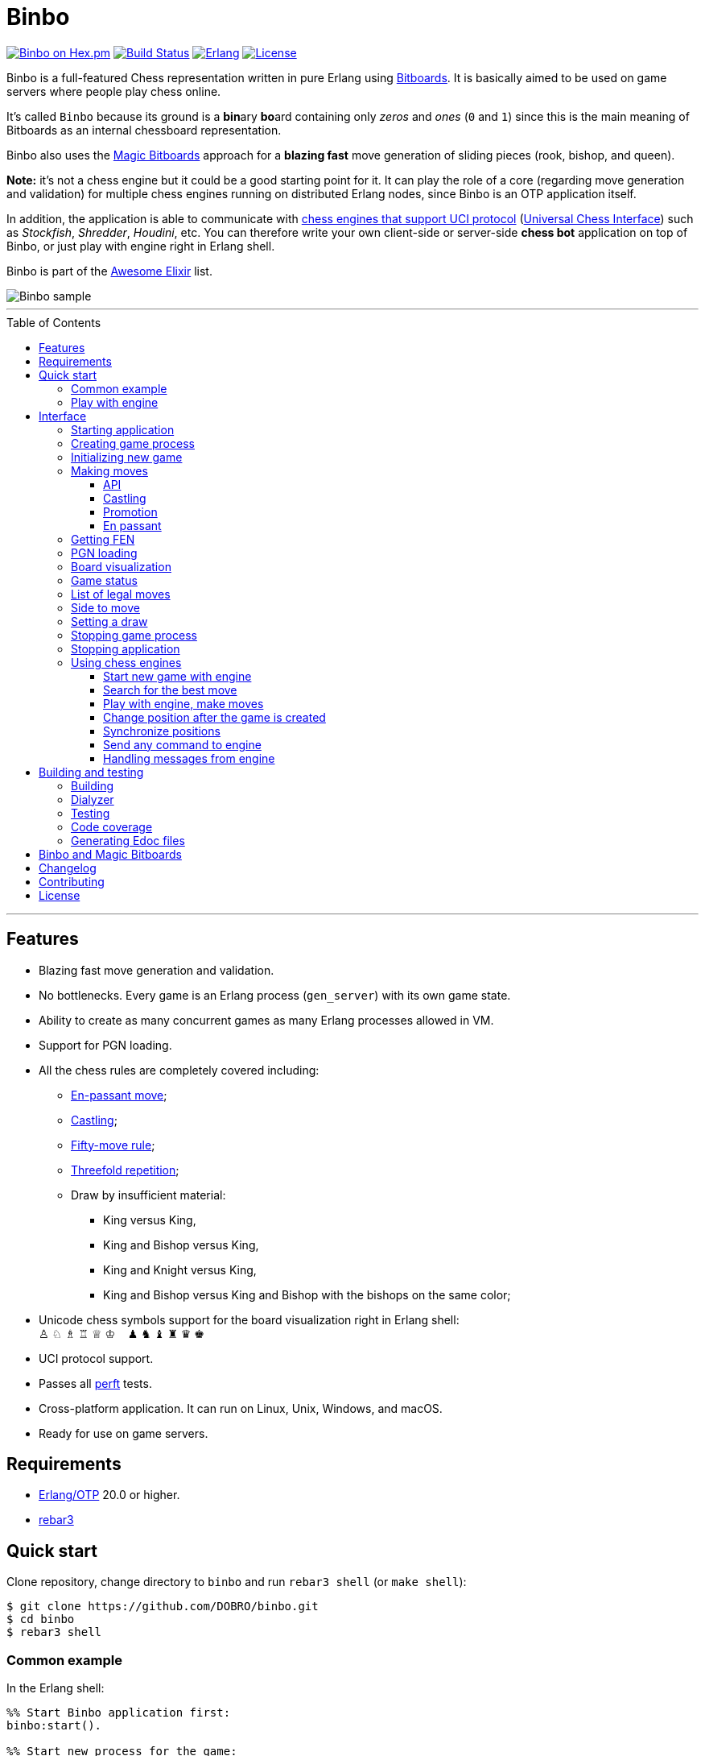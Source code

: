 = Binbo
:toc: macro
:toclevels: 4

image:https://img.shields.io/hexpm/v/binbo.svg?color=yellow["Binbo on Hex.pm", link="https://hex.pm/packages/binbo"]
image:https://travis-ci.org/DOBRO/binbo.svg?branch=master["Build Status", link="https://travis-ci.org/DOBRO/binbo"]
image:https://img.shields.io/badge/erlang-%3E%3D%2020.0-0d6e8c.svg["Erlang", link="https://www.erlang.org/"]
image:https://img.shields.io/badge/license-Apache%202.0-blue.svg["License", link="LICENSE"]

Binbo is a full-featured Chess representation written in pure Erlang using https://www.chessprogramming.org/Bitboards[Bitboards]. It is basically aimed to be used on game servers where people play chess online.

It's called `Binbo` because its ground is a **bin**ary **bo**ard containing only _zeros_ and _ones_ (`0` and `1`) since this is the main meaning of Bitboards as an internal chessboard representation.

Binbo also uses the https://www.chessprogramming.org/Magic_Bitboards[Magic Bitboards] approach for a **blazing fast** move generation of sliding pieces (rook, bishop, and queen).

**Note:** it's not a chess engine but it could be a good starting point for it. It can play the role of a core (regarding move generation and validation) for multiple chess engines running on distributed Erlang nodes, since Binbo is an OTP application itself.

In addition, the application is able to communicate with https://www.chessprogramming.org/Category:UCI[chess engines that support UCI protocol] (https://www.chessprogramming.org/UCI[Universal Chess Interface]) such as _Stockfish_, _Shredder_, _Houdini_, etc. You can therefore write your own client-side or server-side **chess bot** application on top of Binbo, or just play with engine right in Erlang shell.

Binbo is part of the https://github.com/h4cc/awesome-elixir[Awesome Elixir] list.

image::https://user-images.githubusercontent.com/296845/61208986-40792d80-a701-11e9-93c8-d2c41c5ef00d.png[Binbo sample]

'''

toc::[]

'''

== Features

* Blazing fast move generation and validation.
* No bottlenecks. Every game is an Erlang process (`gen_server`) with its own game state.
* Ability to create as many concurrent games as many Erlang processes allowed in VM.
* Support for PGN loading.
* All the chess rules are completely covered including:
** https://en.wikipedia.org/wiki/En_passant[En-passant move];
** https://en.wikipedia.org/wiki/Castling[Castling];
** https://en.wikipedia.org/wiki/Fifty-move_rule[Fifty-move rule];
** https://en.wikipedia.org/wiki/Threefold_repetition[Threefold repetition];
** Draw by insufficient material:
*** King versus King,
*** King and Bishop versus King,
*** King and Knight versus King,
*** King and Bishop versus King and Bishop with the bishops on the same color;
* Unicode chess symbols support for the board visualization right in Erlang shell: +
&#9817;{nbsp}&#9816;{nbsp}&#9815;{nbsp}&#9814;{nbsp}&#9813;{nbsp}&#9812;{nbsp}{nbsp}{nbsp}{nbsp}&#9823;{nbsp}&#9822;{nbsp}&#9821;{nbsp}&#9820;{nbsp}&#9819;{nbsp}&#9818;
* UCI protocol support.
* Passes all https://www.chessprogramming.org/Perft_Results[perft] tests.
* Cross-platform application. It can run on Linux, Unix, Windows, and macOS.
* Ready for use on game servers.

== Requirements

** https://www.erlang.org/[Erlang/OTP] 20.0 or higher.
** https://www.rebar3.org/[rebar3]

== Quick start

Clone repository, change directory to `binbo` and run `rebar3 shell` (or `make shell`):

[source,bash]
----
$ git clone https://github.com/DOBRO/binbo.git
$ cd binbo
$ rebar3 shell
----

=== Common example

.In the Erlang shell:
[source,erlang]
----
%% Start Binbo application first:
binbo:start().

%% Start new process for the game:
{ok, Pid} = binbo:new_server().

%% Start new game in the process:
binbo:new_game(Pid).

%% Or start new game with a given FEN:
binbo:new_game(Pid, <<"rnbqkbnr/pppppppp/8/8/8/8/PPPPPPPP/RNBQKBNR w KQkq - 0 1">>).

%% Look at the board with ascii or unicode pieces:
binbo:print_board(Pid).
binbo:print_board(Pid, [unicode]).

%% Make move for White and Black:
binbo:move(Pid, <<"e2e4">>).
binbo:move(Pid, <<"e7e5">>).

%% Have a look at the board again:
binbo:print_board(Pid).
binbo:print_board(Pid, [unicode]).
----

[[quickstart-play-with-engine]]
=== Play with engine

.In the Erlang shell:
[source,erlang]
----
%% Start Binbo application first:
> binbo:start().
{ok,[compiler,syntax_tools,uef,binbo]}

%% Start new process for the game:
> {ok, Pid} = binbo:new_server().
{ok,<0.157.0>}

%% Set full path to the engine's executable file:
> EnginePath = "/usr/local/bin/stockfish".
"/usr/local/bin/stockfish"

%% Start new game in the process:
> binbo:new_uci_game(Pid, #{engine_path => EnginePath}).
{ok,continue}

%% Which side is to move?
> binbo:side_to_move(Pid).
{ok,white}

%% Say, you want to play Black. Tell the engine to make move for White.
> binbo:uci_play(Pid, #{}).
{ok,continue,<<"e2e4">>}

%% Make your move for Black and get the engine's move immediately:
> binbo:uci_play(Pid, #{}, <<"e7e5">>).
{ok,continue,<<"g1f3">>}   % the engine's move was "g1f3"

%% Make your next move for Black and, again, get the engine's move at once:
> binbo:uci_play(Pid, #{}, <<"b8c6">>).
{ok,continue,<<"b1c3">>}   % the engine's move was "b1c3"

%% Look at the board with ascii or unicode pieces.
%% Flip the board to see Black on downside:
binbo:print_board(Pid, [flip]).
binbo:print_board(Pid, [unicode, flip]).

%% It's your turn now. Let the engine search for the best move for you with default options.
%% No move actually done, just hint:
> binbo:uci_bestmove(Pid, #{}).
{ok,<<"g8f6">>}

%% Tell the engine to search for the best move at depth 20:
> binbo:uci_bestmove(Pid, #{depth => 20}).
{ok,<<"g8f6">>}

%% To make the gameplay more convenient, introduce new function:
> Play = fun(Move) -> Result = binbo:uci_play(Pid, #{}, Move), binbo:print_board(Pid, [unicode, flip]), Result end.

%% Now, with this function, go through three steps at once:
%%   - make move "g8f6",
%%   - get the engine's move,
%%   - see how the position was changed.
> Play("g8f6").
----

&#8230; engine's move was "d2d4":
[source]
----

   +---+---+---+---+---+---+---+---+
 1 | ♖ |   | ♗ | ♔ | ♕ | ♗ |   | ♖ |
   +---+---+---+---+---+---+---+---+
 2 | ♙ | ♙ | ♙ |   |   | ♙ | ♙ | ♙ |
   +---+---+---+---+---+---+---+---+
 3 |   |   | ♘ |   |   | ♘ |   |   |
   +---+---+---+---+---+---+---+---+
 4 |   |   |   | ♙ | ♙ |   |   |   |
   +---+---+---+---+---+---+---+---+
 5 |   |   |   | ♟ |   |   |   |   |
   +---+---+---+---+---+---+---+---+
 6 |   |   | ♞ |   |   | ♞ |   |   |
   +---+---+---+---+---+---+---+---+
 7 | ♟ | ♟ | ♟ |   | ♟ | ♟ | ♟ | ♟ |
   +---+---+---+---+---+---+---+---+
 8 | ♜ |   | ♝ | ♚ | ♛ | ♝ |   | ♜ |
   +---+---+---+---+---+---+---+---+
     H   G   F   E   D   C   B   A

  Side to move: Black
  Lastmove: d2-d4, WHITE_PAWN
  Fullmove: 4
  Halfmove: 0
  FEN: "r1bqkb1r/pppp1ppp/2n2n2/4p3/3PP3/2N2N2/PPP2PPP/R1BQKB1R b KQkq d3 0 4"
  Status: continue

{ok,continue,<<"d2d4">>}
----

== Interface

There are three steps to be done before making game moves:

. Start Binbo application.
. Create process for the game.
. Initialize game state in the process.

**Note:** process creation and game initialization are separated for the following reason: since Binbo is aimed to handle a number of concurrent games, the game process should be started as quick as possible leaving the http://erlang.org/doc/design_principles/sup_princ.html[supervisor] doing the same job for another game. It's important for high-load systems where game creation is a very frequent event.

=== Starting application

To start Binbo, call:

[source,erlang]
----
binbo:start().
----

=== Creating game process

[source,erlang]
----
binbo:new_server() -> {ok, pid()}.
----

So, to start one or more game processes:

[source,erlang]
----
{ok, Pid1} = binbo:new_server(),
{ok, Pid2} = binbo:new_server(),
{ok, Pid3} = binbo:new_server().
----

[[initializing-new-game]]
=== Initializing new game

[source,erlang]
----
binbo:new_game(Pid) -> {ok, GameStatus} | {error, Reason}.

binbo:new_game(Pid, Fen) -> {ok, GameStatus} | {error, Reason}.
----

.where:
* `Pid` is the `pid` of the process where the game is to be initialized;
* `Fen` (`string()` or `binary()`) is the https://en.wikipedia.org/wiki/Forsyth%E2%80%93Edwards_Notation[Forsyth–Edwards Notation] (FEN);
* `GameStatus` is the link:#game-status[game status].

It is possible to reinitialize game in the same process. For example:

[source,erlang]
----
binbo:new_game(Pid),
binbo:new_game(Pid, Fen2),
binbo:new_game(Pid, Fen3).
----


.Example:
[source,erlang]
----
%% In the Erlang shell.

> {ok, Pid} = binbo:new_server().
{ok,<0.185.0>}

% New game from the starting position:
> binbo:new_game(Pid).
{ok,continue}

% New game with the given FEN:
> binbo:new_game(Pid, <<"rnbqkbnr/pppppppp/8/8/4P3/8/PPPP1PPP/RNBQKBNR b KQkq e3 0 1">>).
{ok,continue}
----

=== Making moves

==== API

[source,erlang]
----
binbo:move(Pid, Move) -> {ok, GameStatus} | {error, Reason}.

binbo:san_move(Pid, Move) -> {ok, GameStatus} | {error, Reason}.
----

where:

* `Pid` is the pid of the game process;
* `Move` is of `binary()` or `string()` type;
* `GameStatus` is the link:#game-status[game status].

Function `binbo:move/2` supports only _strict square notation_ with respect to argument `Move`, for example: `<<"e2e4">>`, `<<"e7e5">>`, etc.

Function `binbo:san_move/2` is intended to handle various formats of argument `Move` including https://en.wikipedia.org/wiki/Algebraic_notation_(chess)[_standard algebraic notation_] (*SAN*), for example: `<<"e4">>`, `<<"Nf3">>`, `<<"Qxd5">>`, `<<"a8=Q">>`, `<<"Rdf8">>`, `<<"R1a3">>`, `<<"O-O">>`, `<<"O-O-O">>`, `<<"e1e8">>`, etc.

.Examples for `binbo:move/2`:
[source,erlang]
----
%% In the Erlang shell.

% New game from the starting position:
> {ok, Pid} = binbo:new_server().
{ok,<0.190.0>}
> binbo:new_game(Pid).
{ok,continue}

% Start making moves
> binbo:move(Pid, <<"e2e4">>). % e4
{ok,continue}

> binbo:move(Pid, <<"e7e5">>). % e5
{ok,continue}

> binbo:move(Pid, <<"f1c4">>). % Bc4
{ok,continue}

> binbo:move(Pid, <<"d7d6">>). % d6
{ok,continue}

> binbo:move(Pid, <<"d1f3">>). % Qf3
{ok,continue}

> binbo:move(Pid, <<"b8c6">>). % Nc6
{ok,continue}

% And here is checkmate!
> binbo:move(Pid, <<"f3f7">>). % Qf7#
{ok,checkmate}
----

.Examples for `binbo:san_move/2`:
[source,erlang]
----
%% In the Erlang shell.

% New game from the starting position:
> {ok, Pid} = binbo:new_server().
{ok,<0.190.0>}
> binbo:new_game(Pid).
{ok,continue}

% Start making moves
> binbo:san_move(Pid, <<"e4">>).
{ok,continue}

> binbo:san_move(Pid, <<"e5">>).
{ok,continue}

> binbo:san_move(Pid, <<"Bc4">>).
{ok,continue}

> binbo:san_move(Pid, <<"d6">>).
{ok,continue}

> binbo:san_move(Pid, <<"Qf3">>).
{ok,continue}

> binbo:san_move(Pid, <<"Nc6">>).
{ok,continue}

% Checkmate!
> binbo:san_move(Pid, <<"Qf7#">>).
{ok,checkmate}
----

==== Castling

Binbo recognizes https://en.wikipedia.org/wiki/Castling[castling] when:

* White king moves from `E1` to `G1` (`O-O`);
* White king moves from `E1` to `C1` (`O-O-O`);
* Black king moves from `E8` to `G8` (`O-O`);
* Black king moves from `E8` to `C8` (`O-O-O`).

Binbo also checks whether castling allowed or not acording to the chess rules.

.Castling examples:
[source,erlang]
----
% White castling kingside
binbo:move(Pid, <<"e1g1">>).
binbo:san_move(Pid, <<"O-O">>).

% White castling queenside
binbo:move(Pid, <<"e1c1">>).
binbo:san_move(Pid, <<"O-O-O">>).

% Black castling kingside
binbo:move(Pid, <<"e8g8">>).
binbo:san_move(Pid, <<"O-O">>).

% Black castling queenside
binbo:move(Pid, <<"e8c8">>).
binbo:san_move(Pid, <<"O-O-O">>).
----

==== Promotion

Binbo recognizes https://en.wikipedia.org/wiki/Promotion_(chess)[promotion] when:

* White pawn moves from square of `rank 7` to square of `rank 8`;
* Black pawn moves from square of `rank 2` to square of `rank 1`.

.Promotion examples:
[source,erlang]
----
% White pawn promoted to Queen:
binbo:move(Pid, <<"a7a8q">>).
binbo:san_move(Pid, <<"a8=Q">>).
% or just:
binbo:move(Pid, <<"a7a8">>).
binbo:san_move(Pid, <<"a8">>).

% White pawn promoted to Knight:
binbo:move(Pid, <<"a7a8n">>).
binbo:san_move(Pid, <<"a8=N">>).

% Black pawn promoted to Queen:
binbo:move(Pid, <<"a2a1q">>).
binbo:san_move(Pid, <<"a1=Q">>).
% or just:
binbo:move(Pid, <<"a2a1">>).
binbo:san_move(Pid, <<"a1">>).

% Black pawn promoted to Knight:
binbo:move(Pid, <<"a2a1n">>).
binbo:san_move(Pid, <<"a1=N">>).
----

==== En passant

Binbo also recognizes the https://en.wikipedia.org/wiki/En_passant[en passant capture] in strict accordance with the chess rules.

=== Getting FEN

[source,erlang]
----
binbo:get_fen(Pid) -> {ok, Fen}.
----

.Example:
[source,erlang]
----
> binbo:get_fen(Pid).
{ok, <<"rnbqkbnr/pppppppp/8/8/8/8/PPPPPPPP/RNBQKBNR w KQkq - 0 1">>}.
----

=== PGN loading

[source,erlang]
----
binbo:load_pgn(Pid, PGN) -> {ok, GameStatus} | {error, Reason}.

binbo:load_pgn_file(Pid, Filename) -> {ok, GameStatus} | {error, Reason}.
----

.where:
* `Pid` is the pid of the game process;
* `PGN` is a https://en.wikipedia.org/wiki/Portable_Game_Notation[Portable Game Notation], its type is `binary()`;
* `Filename` is a path to the file from which PGN is to be loaded. Its type is `binary()` or `string()`.
* `GameStatus` is the link:#game-status[game status].

Function `binbo:load_pgn/2` loads PGN itself.

If `PGN` is pretty large and you are able to load it from *local* file, to avoid sending large data between processes, use `binbo:load_pgn_file/2` since it's highly optimized for reading local files.

To extract move list, Binbo takes into account various cases specific to PGN such as _comments in braces_,
https://chess.stackexchange.com/questions/18214/valid-pgn-variations[_recursive annotation variations_] (RAVs) and
https://en.wikipedia.org/wiki/Numeric_Annotation_Glyphs[_numeric annotation glyphs_] (NAGs).

.Examples:
[source,erlang]
----
%% Binary PGN:
load_pgn() ->
  PGN = <<"1. e4 e5 2. Nf3 Nc6 3. Bb5 a6">>,
  {ok, Pid} = binbo:new_server(),
  binbo:load_pgn(Pid, PGN).

%% From file:
load_pgn_from_file() ->
  Filename = "/path/to/game.pgn",
  {ok, Pid} = binbo:new_server(),
  binbo:load_pgn_file(Pid, Filename).
----

=== Board visualization

[source,erlang]
----
binbo:print_board(Pid) -> ok.
binbo:print_board(Pid, [unicode|ascii|flip]) -> ok.
----

You may want to see the current position right in Elang shell. To do it, call:
[source,erlang]
----
% With ascii pieces:
binbo:print_board(Pid).

% With unicode pieces:
binbo:print_board(Pid, [unicode]).

% Flipped board:
binbo:print_board(Pid, [flip]).
binbo:print_board(Pid, [unicode, flip]).
----

[[game-status]]
=== Game status

[source,erlang]
----
binbo:game_status(Pid) -> {ok, GameStatus} | {error, Reason}.
----

.where:
* `Pid` is the the pid of the game process;
* `GameStatus` is the game status itself;
* `Reason` is the reason why the game status cannot be obtained (usually due to the fact that the game is not initialized via link:#initializing-new-game[binbo:new_game/1,2]).

.The value of `GameStatus`:
* `continue` - game in progress;
* `checkmate` - one of the sides (White or Black) checkmated;
* `{draw, stalemate}` - draw because of stalemate;
* `{draw, rule50}` - draw according to the fifty-move rule;
* `{draw, insufficient_material}` - draw because of insufficient material;
* `{draw, threefold_repetition}` - draw according to the threefold repetition rule;
* `{draw, {manual, WhyDraw}}` - draw was set link:#setting-a-draw[manually] for the reason of `WhyDraw`.

=== List of legal moves

[source,erlang]
----
binbo:all_legal_moves(Pid) -> {ok, Movelist} | {error, Reason}.

binbo:all_legal_moves(Pid, Movetype) -> {ok, Movelist} | {ok, Number} | {error, Reason}.
----

.where:
* `Pid` is the pid of the game process;
* `Movelist` is a list of all legal moves for the current position. Each element of `Movelist` is a tuple `{From, To}` or `{From, To, Promo}`, where:
** `From` and `To` are starting and target square respectively.
** `Promo` is one of the _atoms_: `q`, `r`, `b`, `n` (i.e. _queen_, _rook_, _bishop_, and _knight_ respectively). Three-element tuple `{From, To, Promo}` occurs in case of *pawn promotion*.
* `Movetype` can take on of the values: `int`, `bin`, `str`, or `count`.

The call `binbo:all_legal_moves(Pid)` is the same as `binbo:all_legal_moves(Pid, int)`.

If `Movetype` is `count`, the function returns tuple `{ok, Number}` where `Number` is the number of legal moves.

The values of `From` and `To` depend on `Movetype` as follows:

* `int`: the values of `From` and `To` are _integers_ in range `0..63`, namely, square indices. For example, the move from `A1` to `H8` corresponds to `{0, 63}`. Use `int` to get the *fastest* reply from the game process.
* `bin`: the values of `From` and `To` are _binaries_. For example: `{<<"e2">>, <<"e4">>}`.
* `str`: the values of `From` and `To` are _strings_. For example: `{"e2", "e4"}`.

.Example:
[source,erlang]
----
> {ok, Pid} = binbo:new_server().
{ok,<0.212.0>}

%% Start new game from FEN that corresponds to Position 5
%% from Perft Results: https://www.chessprogramming.org/Perft_Results
> binbo:new_game(Pid, <<"rnbq1k1r/pp1Pbppp/2p5/8/2B5/8/PPP1NnPP/RNBQK2R w KQ - 1 8">>).
{ok,continue}

%% Count legal moves
> binbo:all_legal_moves(Pid, count).
{ok,44}

> {ok, Movelist} = binbo:all_legal_moves(Pid).
{ok,[{51,58,q},
     {51,58,r},
     {51,58,b},
     {51,58,n},
     {26,53},
     {26,44},
     {26,40},
     {26,35},
     {26,33},
     {26,19},
     {26,17},
     {15,31},
     {15,23},
     {14,30},
     {14,22},
     {12,29},
     {12,27},
     {12,22},
     {12,18},
     {12,6},
     {10,18},
     {9,25},
     {9,17},
     {8,24},
     {8,16},
     {7,...},
     {...}|...]}

%% Count moves:
> erlang:length(Movelist).
44

> binbo:all_legal_moves(Pid, bin).
{ok,[{<<"d7">>,<<"c8">>,q},
     {<<"d7">>,<<"c8">>,r},
     {<<"d7">>,<<"c8">>,b},
     {<<"d7">>,<<"c8">>,n},
     {<<"c4">>,<<"f7">>},
     {<<"c4">>,<<"e6">>},
     {<<"c4">>,<<"a6">>},
     {<<"c4">>,<<"d5">>},
     {<<"c4">>,<<"b5">>},
     {<<"c4">>,<<"d3">>},
     {<<"c4">>,<<"b3">>},
     {<<"h2">>,<<"h4">>},
     {<<"h2">>,<<"h3">>},
     {<<"g2">>,<<"g4">>},
     {<<"g2">>,<<"g3">>},
     {<<"e2">>,<<"f4">>},
     {<<"e2">>,<<"d4">>},
     {<<"e2">>,<<"g3">>},
     {<<"e2">>,<<"c3">>},
     {<<"e2">>,<<"g1">>},
     {<<"c2">>,<<"c3">>},
     {<<"b2">>,<<"b4">>},
     {<<"b2">>,<<"b3">>},
     {<<"a2">>,<<"a4">>},
     {<<"a2">>,<<...>>},
     {<<...>>,...},
     {...}|...]}

> binbo:all_legal_moves(Pid, str).
{ok,[{"d7","c8",q},
     {"d7","c8",r},
     {"d7","c8",b},
     {"d7","c8",n},
     {"c4","f7"},
     {"c4","e6"},
     {"c4","a6"},
     {"c4","d5"},
     {"c4","b5"},
     {"c4","d3"},
     {"c4","b3"},
     {"h2","h4"},
     {"h2","h3"},
     {"g2","g4"},
     {"g2","g3"},
     {"e2","f4"},
     {"e2","d4"},
     {"e2","g3"},
     {"e2","c3"},
     {"e2","g1"},
     {"c2","c3"},
     {"b2","b4"},
     {"b2","b3"},
     {"a2","a4"},
     {"a2",[...]},
     {[...],...},
     {...}|...]}

----

=== Side to move

[source,erlang]
----
binbo:side_to_move(Pid) -> {ok, white | black} | {error, Reason}.
----

If White is to move, it returns `{ok, white}`. If Black is to move, it returns `{ok, black}`.

.Example:
[source,erlang]
----
> {ok, Pid} = binbo:new_server().
{ok,<0.232.0>}

> binbo:new_game(Pid).
{ok,continue}

> binbo:side_to_move(Pid). % White is to move
{ok,white}

> binbo:move(Pid, <<"e2e4">>).
{ok,continue}

> binbo:side_to_move(Pid). % Black is to move now
{ok,black}
----

[[setting-a-draw]]
=== Setting a draw

It is possible to set a draw via API:

[source,erlang]
----
binbo:game_draw(Pid) -> ok | {error, Reason}.
binbo:game_draw(Pid, WhyDraw) -> ok | {error, Reason}.
----

.where:
* `Pid` is the pid of the game process;
* `WhyDraw` is the reason why a draw is to be set.

Calling `binbo:game_draw(Pid)` is the same as: `binbo:game_draw(Pid, undefined)`.

.Example:
[source,erlang]
----
% Players agreed to a draw:
> binbo:game_draw(Pid, by_agreement).
ok

% Trying to set a draw for the other reason:
> binbo:game_draw(Pid, other_reason).
{error,{already_has_status,{draw,{manual,by_agreement}}}}
----

=== Stopping game process

If, for some reason, you want to stop the game process and free resources, use:

[source,erlang]
----
binbo:stop_server(Pid) -> ok | {error, {not_pid, Pid}}.
----

Function terminates the game process with pid `Pid`.

=== Stopping application

To stop Binbo, call:

[source,erlang]
----
binbo:stop().
----

=== Using chess engines

You can write a chess bot application or play with engine using functions described in this section.

.Please note:
* Chess engine must support UCI protocol;
* Chess engine must be installed on the same machine where Binbo runs on.

Read the https://gist.github.com/DOBRO/2592c6dad754ba67e6dcaec8c90165bf[description of the Universal Chess Interface (UCI)] with examples for details.

[[start-new-game-with-engine]]
==== Start new game with engine

[source,erlang]
----
binbo:new_uci_game(Pid, Options) -> {ok, GameStatus} | {error, Reason}.
----

.Types:
[source,erlang]
----
Pid :: pid().

Options :: #{
  engine_path := EnginePath,
  fen => Fen
}.

EnginePath :: binary() | string().
Fen :: binary() | string().
----


.where:
* `Pid` is the `pid` of the process where the game is to be initialized;
* `EnginePath` is the full path to the engine's executable file (e.g. `/usr/local/bin/stockfish`);
* `Fen` is the Forsyth–Edwards Notation (FEN), defaults to initial if omitted;
* `GameStatus` is the link:#game-status[game status].


.Example:
[source,erlang]
----
%% In the Erlang shell.

% Start new process for the game:
> {ok, Pid} = binbo:new_server().
{ok,<0.185.0>}

% New game from the starting position:
> binbo:new_uci_game(Pid, #{engine_path => "/usr/local/bin/stockfish"}).
{ok,continue}

% New game with the given FEN:
> binbo:new_uci_game(Pid, #{engine_path => "/usr/local/bin/stockfish", fen => <<"rnbqkbnr/pppppppp/8/8/3P4/8/PPP1PPPP/RNBQKBNR b KQkq - 0 1">>}).
{ok,continue}
----

[[search-for-the-best-move]]
==== Search for the best move

[source,erlang]
----
binbo:uci_bestmove(Pid) -> {ok, BestMove} | {error, Reason}.
binbo:uci_bestmove(Pid, BestMoveOptions) -> {ok, BestMove} | {error, Reason}.
----

.Types:
[source,erlang]
----
Pid :: pid().
BestMove :: binary() % e.g. <<"e2e4">>, <<"a7a8q">>, ...

BestMoveOptions :: #{
  depth  => pos_integer(),     % depth <x> (search x plies only)
  wtime  => non_neg_integer(), % wtime <x> (white has x msec left on the clock)
  btime  => non_neg_integer(), % btime <x> (black has x msec left on the clock)
  winc  => pos_integer(),      % winc <x> (white increment per move in mseconds if x > 0)
  binc  => pos_integer(),      % binc <x> (black increment per move in mseconds if x > 0)
  movestogo => pos_integer(),  % movestogo <x> (there are x moves to the next time control, this will only be sent if x > 0, if you don't get this and get the wtime and btime it's sudden death)
  nodes  => pos_integer(),     % nodes <x> (search x nodes only)
  movetime => pos_integer()    % movetime <x> (search exactly x mseconds)
}.
----

`binbo:uci_bestmove(Pid)` is the same as `binbo:uci_bestmove(Pid, #{})`, it sends command `go` to the engine.
`binbo:uci_bestmove(Pid, BestMoveOptions)` sends command `go ...` to the engine adding values associated with the keys of `BestMoveOptions`.

For example, calling `binbo:uci_bestmove(Pid, #{movetime =&gt; 2000, depth =&gt; 10})` means sending command `go movetime 2000 depth 10` to the engine.

**Note:** the very important option is `movetime`, it tells the engine how long (in milliseconds) to search for the best move.

Functions `binbo:uci_bestmove/2,3` do NOT change the position on the board, they return the bestmove as a hint. To make moves and play with engine, use functions link:#binbo-uci-play-docs[binbo:uci_play/2,3].

.Example:
[source,erlang]
----
%% In the Erlang shell.

% Start new process for the game:
> {ok, Pid} = binbo:new_server().
{ok,<0.185.0>}

% New game with the given FEN:
> binbo:new_uci_game(Pid, #{engine_path => "/usr/local/bin/stockfish", fen => <<"r1bqkbnr/pp1ppp1p/2n3p1/1Bp5/4P3/5N2/PPPP1PPP/RNBQK2R w KQkq - 0 4">>}).
{ok,continue}

% Search for the best move (no options given):
> binbo:uci_bestmove(Pid).
{ok,<<"e1g1">>}

% Search exactly 1000 milliseconds:
> binbo:uci_bestmove(Pid, #{movetime => 1000}).
{ok,<<"e1g1">>}

% Search for the best move at depth 10:
> binbo:uci_bestmove(Pid, #{depth => 10}).
{ok,<<"b5c6">>}

% Search exactly 5000 milliseconds at depth 30:
> binbo:uci_bestmove(Pid, #{depth => 30, movetime => 5000}).
{ok,<<"e1g1">>}
----

[[binbo-uci-play-docs]]
==== Play with engine, make moves

[source,erlang]
----
binbo:uci_play(Pid, BestMoveOptions) -> {ok, GameStatus, EngineMove} | {error, Reason}.
binbo:uci_play(Pid, BestMoveOptions, YourMove) -> {ok, GameStatus, EngineMove} | {error, Reason}.
----

.where:
* `Pid` - `pid` of the game process;
* `BestMoveOptions` - options for the best move the engine should search for, same as options for link:#search-for-the-best-move[binbo:uci_bestmove/2];
* `EngineMove` - move that was done by the engine;
* `YourMove` - your move to send to the engine before it makes its move, e.g. `&lt;&lt;"e2e4"&gt;&gt;`, `&lt;&lt;"a7a8q"&gt;&gt;`, &#8230;
* `GameStatus` is the link:#game-status[game status].

Function `binbo:uci_play(Pid, BestMoveOptions)` goes through the following steps:

* the engine searches for the bestmove (`EngineMove`) from the current position;
* the engine makes this move and changes its internal position;
* tuple `{ok, GameStatus, EngineMove}` is returned.

The behaviour of function `binbo:uci_play(Pid, BestMoveOptions, YourMove)` is slightly different. Here are the steps it goes through:

* your move `YourMove` is sent to the engine;
* the engine receives `YourMove` and changes its internal position;
* the engine searches for the bestmove (`EngineMove`) from the changed position;
* the engine makes this move and changes its internal position;
* tuple `{ok, GameStatus, EngineMove}` is returned.

See how to play with engine in the link:#quickstart-play-with-engine[example] from _&quot;Quick start&quot;_ section.

==== Сhange position after the game is created

[source,erlang]
----
binbo:uci_set_position(Pid, Fen) -> {ok, GameStatus} | {error, Reason}.
----

.where:
* `Pid` - `pid` of the game process;
* `Fen` is the Forsyth–Edwards Notation (FEN);
* `GameStatus` is the link:#game-status[game status].

Using this function you can change the position at any time. The game MUST be link:#start-new-game-with-engine[created] before.

.Example:
[source,erlang]
----
%% In the Erlang shell.

% Start new process for the game:
> {ok, Pid} = binbo:new_server().
{ok,<0.185.0>}

% Start new game from the initial position:
> binbo:new_uci_game(Pid, #{engine_path => "/usr/local/bin/stockfish"}).

% Set up new position with the given FEN:
> binbo:uci_set_position(Pid, <<"r1bqk1nr/ppppppb1/2n3p1/7p/2PP4/5NPP/PP2PP2/RNBQKB1R b KQkq - 2 5">>).
{ok,continue}
----

==== Synchronize positions

[source,erlang]
----
binbo:uci_sync_position(Pid) -> ok | {error, Reason}.
----

.where:
* `Pid` - `pid` of the game process;

It can be useful to call this function when the position of the game process was changed somehow and the engine wasn't notified about that.

.Example:
[source,erlang]
----
%% In the Erlang shell.

% Start new process for the game:
> {ok, Pid} = binbo:new_server().
{ok,<0.185.0>}

% Start new game from the initial position:
> binbo:new_uci_game(Pid, #{engine_path => "/usr/local/bin/stockfish"}).

% Make move (the engine knows nothing about it):
> binbo:move(Pid, "e2e4").
{ok,continue}

% Now synchronize the engine's position with the position of the game process:
> binbo:uci_sync_position(Pid).
ok
----

==== Send any command to engine

[source,erlang]
----
binbo:uci_command_call(Pid, Command) -> ok | {error, Reason}.
binbo:uci_command_cast(Pid, Command) -> ok.
----

.where:
* `Pid` - `pid` of the game process;
* `Command` - UCI command to send to the engine.

You can send any command to the engine with functions `binbo:uci_command_call/2` and `binbo:uci_command_cast/2`.

`binbo:uci_command_call/2` is a synchronous function, it calls https://erlang.org/doc/man/gen_server.html#call-2[gen_server:call/2] inside. Returns `ok` if `Command` is sent, or tuple `{error, uci_port_not_open}` if the engine's process is not connected to the game process.

`binbo:uci_command_cast/2` is an asynchronous function, it calls https://erlang.org/doc/man/gen_server.html#cast-2[gen_server:cast/2] inside. Returns `ok`. It also checks if the engine's process is connected to the game process before sending message and, if not connected, returns `ok` anyway.

.Example:
[source,erlang]
----
%% In the Erlang shell.

% Start new process for the game:
> {ok, Pid} = binbo:new_server().
{ok,<0.185.0>}

% Start new game:
> binbo:new_uci_game(Pid, #{engine_path => "/usr/local/bin/stockfish"}).
{ok,continue}

% Set hash to 32 MB (synchronous):
> binbo:uci_command_call(Pid, "setoption name Hash value 32").
ok

% Set hash to 32 MB (asynchronous):
> binbo:uci_command_cast(Pid, "setoption name Hash value 32").
ok
----

==== Handling messages from engine

[source,erlang]
----
binbo:set_uci_handler(Pid, Handler) -> ok.
----

.Types:
[source,erlang]
----
Pid :: pid().
Handler :: undefined | default | fun().
----

.where:
* `Pid` - `pid` of the game process;
* `Handler` - what to do with the message received from the engine.

If `Handler` is `undefined`, no operations are performed (the initial behaviour).

If `Handler` is set to `default`, function `binbo_uci:default_handler/1` from module link:src/binbo_uci.erl[binbo_uci] is performed. It just prints the message to the Erlang shell.

If `Handler` is a **function of arity 1**, this function is performed. The only argument the function takes is the message received from the engine.

`binbo:set_uci_handler/1` is an asynchronous function. You are able to call it any time you want.

**Note**: all the messages received from the engine are of `binary()` type.

.Example with default handler:
[source,erlang]
----
%% In the Erlang shell.

% Start new process for the game:
> {ok, Pid} = binbo:new_server().
{ok,<0.185.0>}

% Start new game (no message handler):
> binbo:new_uci_game(Pid, #{engine_path => "/usr/local/bin/stockfish"}).
{ok,continue}

% Set default message handler:
> binbo:set_uci_handler(Pid, default).
ok

% Now start new game (with default message handler):
> binbo:new_uci_game(Pid, #{engine_path => "/usr/local/bin/stockfish"}).
{ok,continue}
----

.&#8230; and get the messages from the engine:
[source]
----
--- UCI LOG BEGIN ---
Stockfish 10 64 POPCNT by T. Romstad, M. Costalba, J. Kiiski, G. Linscott
--- UCI LOG END ---

--- UCI LOG BEGIN ---
id name Stockfish 10 64 POPCNT
id author T. Romstad, M. Costalba, J. Kiiski, G. Linscott

option name Debug Log File type string default
option name Contempt type spin default 24 min -100 max 100
option name Analysis Contempt type combo default Both var Off var White var Black var Both
option name Threads type spin default 1 min 1 max 512
option name Hash type spin default 16 min 1 max 131072
option name Clear Hash type button
option name Ponder type check default false
option name MultiPV type spin default 1 min 1 max 500
option name Skill Level type spin default 20 min 0 max 20
option name Move Overhead type spin default 30 min 0 max 5000
option name Minimum Thinking Time type spin default 20 min 0 max 5000
option name Slow Mover type spin default 84 min 10 max 1000
option name nodestime type spin default 0 min 0 max 10000
option name UCI_Chess960 type check default false
option name UCI_AnalyseMode type check default false
option name SyzygyPath type string default <empty>
option name SyzygyProbeDepth type spin default 1 min 1 max 100
option name Syzygy50MoveRule type check default true
option name SyzygyProbeLimit type spin default 7 min 0 max 7
uciok
--- UCI LOG END ---
----

.Example with custom message handler:
[source,erlang]
----
%% In the Erlang shell.

% Start new process for the game:
> {ok, Pid} = binbo:new_server().
{ok,<0.185.0>}

% Start new game (no message handler):
> binbo:new_uci_game(Pid, #{engine_path => "/usr/local/bin/stockfish"}).
{ok,continue}

% Remember pid of the calling process:
> SomePid = self().
<0.411.0>

% Set custom message handler as a function that resends messages to the process with pid SomePid:
> binbo:set_uci_handler(Pid, fun(Message) -> SomePid ! Message end).
ok

% Tell the engine to search for the bestmove:
> binbo:uci_bestmove(Pid).
{ok,<<"e2e4">>}

% Get the messages received:
> flush().
Shell got <<"info depth 1 seldepth 1 multipv 1 score cp 116 nodes 20 nps 20000 tbhits 0 time 1 pv e2e4\n">>
Shell got <<"info depth 2 seldepth 2 multipv 1 score cp 112 nodes 54 nps 54000 tbhits 0 time 1 pv e2e4 b7b6\n">>
Shell got <<"info depth 3 seldepth 3 multipv 1 score cp 148 nodes 136 nps 136000 tbhits 0 time 1 pv d2d4 d7d6 e2e4\n">>
Shell got <<"info depth 4 seldepth 4 multipv 1 score cp 137 nodes 247 nps 123500 tbhits 0 time 2 pv d2d4 e7e6 e2e4 c7c6\n">>
Shell got <<"info depth 5 seldepth 5 multipv 1 score cp 77 nodes 1157 nps 385666 tbhits 0 time 3 pv c2c3 d7d5 d2d4 b8c6 c1g5\n">>
Shell got <<"info depth 6 seldepth 6 multipv 1 score cp 83 nodes 2250 nps 562500 tbhits 0 time 4 pv e2e4 b8c6 d2d4 d7d6 f1c4 g8f6\n">>
Shell got <<"info depth 7 seldepth 7 multipv 1 score cp 67 nodes 4481 nps 746833 tbhits 0 time 6 pv e2e4 e7e5 d2d4 e5d4 d1d4 b8c6 d4d1\n">>
Shell got <<"info depth 8 seldepth 8 multipv 1 score cp 60 nodes 7849 nps 981125 tbhits 0 time 8 pv e2e4 e7e5 g1f3 d7d5 d2d4 b8c6 f3e5\n">>
Shell got <<"info depth 9 seldepth 11 multipv 1 score cp 115 nodes 11846 nps 1184600 tbhits 0 time 10 pv e2e4 e7e5 g1f3 g8f6 b1c3\n">>
Shell got <<"info depth 10 seldepth 10 multipv 1 score cp 106 upperbound nodes 14951 nps 1245916 tbhits 0 time 12 pv e2e4 d7d5\nbestmove e2e4 ponder d7d5\n">>
ok

% Now turn the message handler off:
> binbo:set_uci_handler(Pid, undefined).
ok
----


== Building and testing

Two possible ways are presented here for building and testing the application (with `make` and `rebar3`).

=== Building

[source,bash]
----
$ make
----

[source,bash]
----
$ rebar3 compile
----

=== Dialyzer

[source,bash]
----
$ make dialyze
----

[source,bash]
----
$ rebar3 dialyzer
----

=== Testing

[source,bash]
----
$ make test

$ UCI_ENGINE_PATH="/path/to/engine" make test
----

[source,bash]
----
$ rebar3 ct --verbose

$ UCI_ENGINE_PATH="/path/to/engine" rebar3 ct --verbose
----

=== Code coverage

[source,bash]
----
$ make cover
----

[source,bash]
----
$ rebar3 cover
----

=== Generating Edoc files

[source,bash]
----
$ make docs
----

[source,bash]
----
$ rebar3 edoc
----


== Binbo and Magic Bitboards

As mentioned above, Binbo uses https://www.chessprogramming.org/Magic_Bitboards[Magic Bitboards], the fastest solution for move generation of sliding pieces
(rook, bishop, and queen). Good explanations of this aproach can also be found https://stackoverflow.com/questions/16925204/sliding-move-generation-using-magic-bitboard/30862064#30862064[here]
and http://vicki-chess.blogspot.com/2013/04/magics.html[here].

The main problem is to find the _index_ which is then used to lookup legal moves
of sliding pieces in a preinitialized move database.
The formula for the _index_ is:

._in C/C++:_
[source,c]
----
magic_index = ((occupied & mask) * magic_number) >> shift;
----

._in Erlang:_
[source,erlang]
----
MagicIndex = (((Occupied band Mask) * MagicNumber) bsr Shift).
----

._where:_
* `Occupied` is the bitboard of all pieces.
* `Mask` is the attack mask of a piece for a given square.
* `MagicNumber` is the magic number, see &quot;https://www.chessprogramming.org/Looking_for_Magics[Looking for Magics]&quot;.
* `Shift = (64 - Bits)`, where `Bits` is the number of bits corresponding to attack mask of a given square.

All values for _magic numbers_ and _shifts_ are precalculated before and stored in `binbo_magic.hrl`.

To be accurate, Binbo uses https://www.chessprogramming.org/Magic_Bitboards#Fancy[Fancy Magic Bitboards].
It means that all moves are stored in a table of its own (individual) size for each square.
In _C/C++_ such tables are actually two-dimensional arrays and any move can be accessed by
a simple lookup:

[source,c]
----
move = global_move_table[square][magic_index]
----

._If detailed:_
[source,c]
----
moves_from = global_move_table[square];
move = moves_from[magic_index];
----

The size of `moves_from` table depends on piece and square where it is placed on. For example:

* for rook on `A1` the size of `moves_from` is `4096` (2^12 = 4096, 12 bits requred for the attack mask);
* for bishop on `A1` it is `64` (2^6 = 64, 6 bits requred for the attack mask).

There are no two-dimensional arrays in Erlang, and no global variables which could help us
to get the fast access to the move tables **from everywhere**.

So, how does Binbo beat this? Well, it's simple :&#41;.

Erlang gives us the power of _tuples_ and _maps_ with their blazing fast lookup of _elements/values_ by their _index/key_.

Since the number of squares on the chessboard is the constant value (it's always **64**, right?),
our `global_move_table` can be constructed as a _tuple_ of 64 elements, and each element of this _tuple_
is a _map_ containing the _key-value_ association as `MagicIndex =&gt; Moves`.

._If detailed, for moves:_
[source,erlang]
----
GlobalMovesTable = { MoveMap1, ..., MoveMap64 }
----

._where:_
[source,erlang]
----
MoveMap1  = #{
  MagicIndex_1_1 => Moves_1_1,
  ...
  MagicIndex_1_K => Moves_1_K
},
MoveMap64 = #{
  MagicIndex_64_1 => Moves_64_1, ...
  ...
  MagicIndex_64_N => Moves_64_N
},
----

and then we lookup legal moves from a square, say, `E4` (29th element of the _tuple_):

[source,erlang]
----
E4 = 29,
MoveMapE4   = erlang:element(E4, GlobalMovesTable),
MovesFromE4 = maps:get(MagicIndex, MovesMapE4).
----

To calculate _magic index_ we also need the _attack mask_ for a given square.
Every _attack mask_ generated is stored in a _tuple_ of 64 elements:

[source,erlang]
----
GlobalMaskTable = {Mask1, Mask2, ..., Mask64}
----

where `Mask1`, `Mask2`, ..., `Mask64` are _bitboards_ (integers).

Finally, if we need to get all moves from `E4`:

[source,erlang]
----
E4 = 29,
Mask = erlang:element(E4, GlobalMaskTable),
MagicIndex = ((Occupied band Mask) * MagicNumber) bsr Shift,
MoveMapE4   = erlang:element(E4, GlobalMovesTable),
MovesFromE4 = maps:get(MagicIndex, MovesMapE4).
----

Next, no global variables? We make them global!

How do we get the fastest access to the _move tables_ and to the _atack masks_ **from everywhere**?

http://erlang.org/doc/man/ets.html[ETS]? No! Using ETS as a storage for _static terms_ we get the overhead due to extra data copying during lookup.

And now we are coming to the fastest solution.

When Binbo starts up, all _move tables_ are initialized.
Once these tables (_tuples_, actually) initialized, they are "injected" into **dynamically generated
modules compiled at Binbo start**. Then, to get the values, we just call a _getter function_
(`binbo_global:get/1`) with the argument as the name of the corresponding dynamic module.

This awesome trick is used in MochiWeb library, see module https://github.com/mochi/mochiweb/blob/master/src/mochiglobal.erl[mochiglobal].

Using http://erlang.org/doc/man/persistent_term.html[persistent_term] (since OTP 21.2) for storing static data is also a good idea.
But it doesn't seem to be a better way for the following reason with respect to dynamic modules.
When Binbo stops, it gets them **unloaded** as they are not necessary anymore.
It should do the similar things for `persistent_term` data, say, delete all _unused
terms_ to free memory.
In this case we run into the issue regarding scanning the _heaps_ in all processes.

So, using `global` dynamic modules with large static data seems to be more reasonable in spite of that fact that it significantly slows down the application startup due to the run-time compilation of these modules.

== Changelog

See link:CHANGELOG.md[CHANGELOG] for details.

== Contributing

Want to contribute? Really? Awesome!

Please refer to the link:CONTRIBUTING.md[CONTRIBUTING] file for details.

== License

This project is licensed under the terms of the Apache License, Version 2.0.

See the link:LICENSE[LICENSE] file for details.
